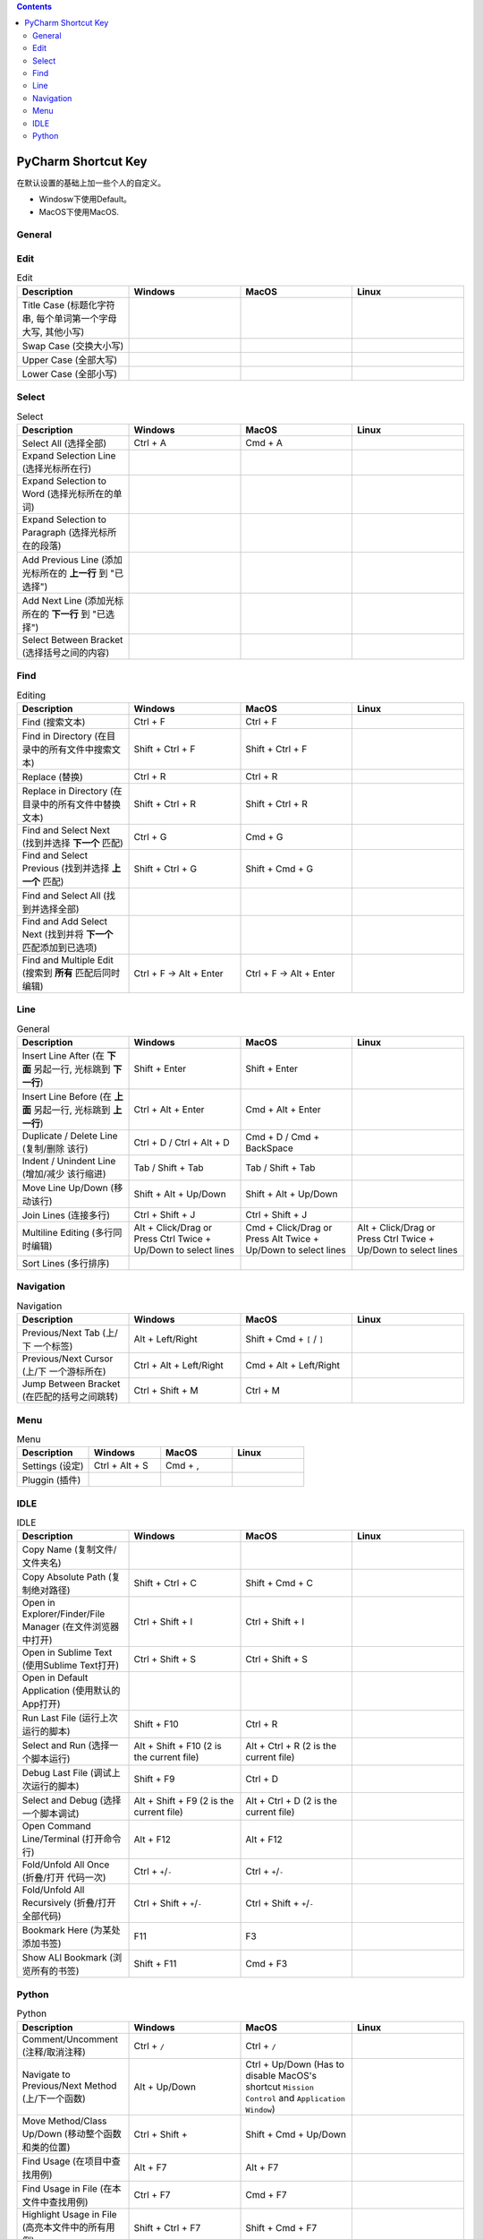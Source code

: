 .. contents::

PyCharm Shortcut Key
==============================================================================
在默认设置的基础上加一些个人的自定义。

- Windosw下使用Default。
- MacOS下使用MacOS.


General
------------------------------------------------------------------------------

.. list-table:: General
    :widths: 20 20 20 20
    :header-rows: 1

    * - Description
      - Windows
      - MacOS
      - Linux

    * - Copy / Cut / Paste (复制 / 剪切 / 粘贴)
      - Ctrl + C / Ctrl + X / Ctrl + V
      - Cmd + C / Cmd + X / Cmd + V
      - 

    * - Undo / Redo (撤销 / 重做)
      - Ctrl + Z / Ctrl + Y
      - Cmd + Z / Cmd + Y
      - 

    * - Open (打开文件/文件夹)
      - Ctrl + O
      - Cmd + O

    * - Save (保存改动)
      - Ctrl + S
      - Cmd + S
      - 

    * - Rename File (重命名文件名)
      - Shift + F6
      - Shift + F6
      - 

    * - Quit (退出程序)
      - Alt + F4
      - Cmd + Q
      - 

    * - Close Tab (关闭标签页)
      - Ctrl + W
      - Cmd + W
      - 


Edit
------------------------------------------------------------------------------

.. list-table:: Edit
    :widths: 20 20 20 20
    :header-rows: 1

    * - Description
      - Windows
      - MacOS
      - Linux

    * - Title Case (标题化字符串, 每个单词第一个字母大写, 其他小写)
      - 
      - 
      - 

    * - Swap Case (交换大小写)
      - 
      - 
      - 

    * - Upper Case (全部大写)
      - 
      - 
      - 

    * - Lower Case (全部小写)
      - 
      - 
      - 


Select
------------------------------------------------------------------------------

.. list-table:: Select
    :widths: 20 20 20 20
    :header-rows: 1

    * - Description
      - Windows
      - MacOS
      - Linux

    * - Select All (选择全部)
      - Ctrl + A
      - Cmd + A
      - 

    * - Expand Selection Line (选择光标所在行)
      - 
      - 
      - 

    * - Expand Selection to Word (选择光标所在的单词)
      - 
      - 
      - 

    * - Expand Selection to Paragraph (选择光标所在的段落)
      - 
      - 
      - 

    * - Add Previous Line (添加光标所在的 **上一行** 到 "已选择")
      - 
      - 
      - 

    * - Add Next Line (添加光标所在的 **下一行** 到 "已选择")
      - 
      - 
      -  

    * - Select Between Bracket (选择括号之间的内容)
      - 
      - 
      - 


Find
------------------------------------------------------------------------------

.. list-table:: Editing
    :widths: 20 20 20 20
    :header-rows: 1

    * - Description
      - Windows
      - MacOS
      - Linux

    * - Find (搜索文本)
      - Ctrl + F
      - Ctrl + F
      - 

    * - Find in Directory (在目录中的所有文件中搜索文本)
      - Shift + Ctrl + F
      - Shift + Ctrl + F
      - 

    * - Replace (替换)
      - Ctrl + R
      - Ctrl + R
      - 

    * - Replace in Directory (在目录中的所有文件中替换文本)
      - Shift + Ctrl + R
      - Shift + Ctrl + R
      - 

    * - Find and Select Next (找到并选择 **下一个** 匹配)
      - Ctrl + G
      - Cmd + G
      - 

    * - Find and Select Previous (找到并选择 **上一个** 匹配)
      - Shift + Ctrl + G
      - Shift + Cmd + G
      - 

    * - Find and Select All (找到并选择全部)
      - 
      - 
      - 

    * - Find and Add Select Next (找到并将 **下一个** 匹配添加到已选项)
      - 
      - 
      - 

    * - Find and Multiple Edit (搜索到 **所有** 匹配后同时编辑)
      - Ctrl + F -> Alt + Enter
      - Ctrl + F -> Alt + Enter
      - 


Line
------------------------------------------------------------------------------

.. list-table:: General
    :widths: 20 20 20 20
    :header-rows: 1

    * - Description
      - Windows
      - MacOS
      - Linux

    * - Insert Line After (在 **下面** 另起一行, 光标跳到 **下一行**)
      - Shift + Enter
      - Shift + Enter
      - 

    * - Insert Line Before (在 **上面** 另起一行, 光标跳到 **上一行**)
      - Ctrl + Alt + Enter
      - Cmd + Alt + Enter
      - 

    * - Duplicate / Delete Line (复制/删除 该行)
      - Ctrl + D / Ctrl + Alt + D
      - Cmd + D / Cmd + BackSpace
      - 

    * - Indent / Unindent Line (增加/减少 该行缩进)
      - Tab / Shift + Tab
      - Tab / Shift + Tab
      - 

    * - Move Line Up/Down (移动该行)
      - Shift + Alt + Up/Down
      - Shift + Alt + Up/Down
      - 

    * - Join Lines (连接多行)
      - Ctrl + Shift + J
      - Ctrl + Shift + J
      - 

    * - Multiline Editing (多行同时编辑)
      - Alt + Click/Drag or Press Ctrl Twice + Up/Down to select lines
      - Cmd + Click/Drag or Press Alt Twice + Up/Down to select lines
      - Alt + Click/Drag or Press Ctrl Twice + Up/Down to select lines

    * - Sort Lines (多行排序)
      - 
      - 
      - 


Navigation
------------------------------------------------------------------------------

.. list-table:: Navigation
    :widths: 10 10 10 10
    :header-rows: 1

    * - Description
      - Windows
      - MacOS
      - Linux

    * - Previous/Next Tab (上/下 一个标签)
      - Alt + Left/Right
      - Shift + Cmd + ``[`` / ``]``
      - 

    * - Previous/Next Cursor (上/下 一个游标所在)
      - Ctrl + Alt + Left/Right
      - Cmd + Alt + Left/Right
      - 

    * - Jump Between Bracket (在匹配的括号之间跳转)
      - Ctrl + Shift + M
      - Ctrl + M
      - 


Menu
------------------------------------------------------------------------------

.. list-table:: Menu
    :widths: 20 20 20 20
    :header-rows: 1

    * - Description
      - Windows
      - MacOS
      - Linux

    * - Settings (设定)
      - Ctrl + Alt + S
      - Cmd + ,
      - 

    * - Pluggin (插件)
      - 
      - 
      - 


IDLE
------------------------------------------------------------------------------

.. list-table:: IDLE
    :widths: 20 20 20 20
    :header-rows: 1

    * - Description
      - Windows
      - MacOS
      - Linux

    * - Copy Name (复制文件/文件夹名)
      - 
      - 
      - 

    * - Copy Absolute Path (复制绝对路径)
      - Shift + Ctrl + C
      - Shift + Cmd + C
      - 

    * - Open in Explorer/Finder/File Manager (在文件浏览器中打开)
      - Ctrl + Shift + I
      - Ctrl + Shift + I
      - 

    * - Open in Sublime Text (使用Sublime Text打开)
      - Ctrl + Shift + S
      - Ctrl + Shift + S
      - 

    * - Open in Default Application (使用默认的App打开)
      - 
      - 
      - 

    * - Run Last File (运行上次运行的脚本)
      - Shift + F10
      - Ctrl + R
      - 

    * - Select and Run (选择一个脚本运行)
      - Alt + Shift + F10 (2 is the current file)
      - Alt + Ctrl + R (2 is the current file)
      - 

    * - Debug Last File (调试上次运行的脚本)
      - Shift + F9
      - Ctrl + D
      - 

    * - Select and Debug (选择一个脚本调试)
      - Alt + Shift + F9 (2 is the current file)
      - Alt + Ctrl + D (2 is the current file)
      - 

    * - Open Command Line/Terminal (打开命令行)
      - Alt + F12
      - Alt + F12
      - 

    * - Fold/Unfold All Once (折叠/打开 代码一次)
      - Ctrl + ``+``/``-``
      - Ctrl + ``+``/``-``
      - 

    * - Fold/Unfold All Recursively (折叠/打开 全部代码)
      - Ctrl + Shift + ``+``/``-``
      - Ctrl + Shift + ``+``/``-``
      - 

    * - Bookmark Here (为某处添加书签)
      - F11
      - F3
      -

    * - Show ALl Bookmark (浏览所有的书签)
      - Shift + F11
      - Cmd + F3
      -


Python
------------------------------------------------------------------------------

.. list-table:: Python
    :widths: 20 20 20 20
    :header-rows: 1

    * - Description
      - Windows
      - MacOS
      - Linux

    * - Comment/Uncomment (注释/取消注释)
      - Ctrl + ``/``
      - Ctrl + ``/``
      -

    * - Navigate to Previous/Next Method (上/下一个函数)
      - Alt + Up/Down
      - Ctrl + Up/Down (Has to disable MacOS's shortcut ``Mission Control`` and ``Application Window``)
      - 

    * - Move Method/Class Up/Down (移动整个函数和类的位置)
      - Ctrl + Shift +
      - Shift + Cmd + Up/Down
      - 

    * - Find Usage (在项目中查找用例)
      - Alt + F7
      - Alt + F7
      -

    * - Find Usage in File (在本文件中查找用例)
      - Ctrl + F7
      - Cmd + F7
      -

    * - Highlight Usage in File (高亮本文件中的所有用例)
      - Shift + Ctrl + F7
      - Shift + Cmd + F7
      -

    * - Go to Declaration (到第一次的声明处)
      - Ctrl + B
      - Cmd + B
      -

    * - Go to Implementation (到实现处, 可能有多个)
      - Ctrl + Alt + B
      - Cmd + Alt + B
      -

    * - View Definition (快速查看定义)
      - Ctrl + Shift + I
      - Alt + Space
      -

    * - View Document (快速查看文档)
      - Ctrl + Q
      - F1
      -

    * - Pep8 Reformat (Pep8风格化代码)
      - Ctrl + Alt + L
      - Cmd + Alt + L
      - 

    * - Optimize Import (自动整理Import)
      - Ctrl + Alt + O
      - Ctrl + Alt + O
      - 

    * - Rename Variable (重命名变量)
      - Shift + F6
      - Shift + F6
      - 
